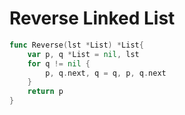 * Reverse Linked List

#+BEGIN_SRC go
func Reverse(lst *List) *List{
	var p, q *List = nil, lst
	for q != nil {
		p, q.next, q = q, p, q.next
	}
	return p
}
#+END_SRC
